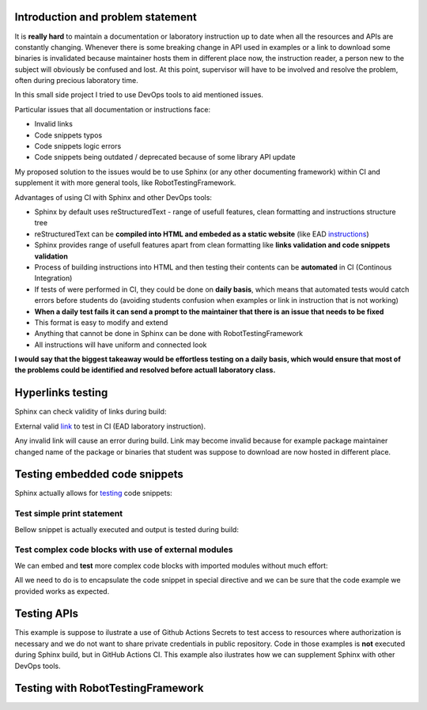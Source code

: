 Introduction and problem statement
==================================

It is **really hard** to maintain a documentation or laboratory instruction up to date
when all the resources and APIs are constantly changing. Whenever there is
some breaking change in API used in examples or a link to download some
binaries is invalidated because maintainer hosts them in different place now,
the instruction reader, a person new to the subject will obviously be confused and lost.
At this point, supervisor will have to be involved and resolve the problem, often
during precious laboratory time.

In this small side project I tried to use DevOps tools to aid mentioned issues.

Particular issues that all documentation or instructions face:

* Invalid links
* Code snippets typos
* Code snippets logic errors
* Code snippets being outdated / deprecated because of some library API update

My proposed solution to the issues would be to use Sphinx (or any other
documenting framework) within CI and supplement it with more general tools, like
RobotTestingFramework.

Advantages of using CI with Sphinx and other DevOps tools:

* Sphinx by default uses reStructuredText - range of usefull features, clean formatting and instructions structure tree
* reStructuredText can be **compiled into HTML and embeded as a static website** (like EAD instructions_)
* Sphinx provides range of usefull features apart from clean formatting like **links validation and code snippets validation**
* Process of building instructions into HTML and then testing their contents can be **automated** in CI (Continous Integration)
* If tests of were performed in CI, they could be done on **daily basis**, which means that automated tests would catch errors before students do (avoiding students confusion when examples or link in instruction that is not working)
* **When a daily test fails it can send a prompt to the maintainer that there is an issue that needs to be fixed**
* This format is easy to modify and extend
* Anything that cannot be done in Sphinx can be done with RobotTestingFramework
* All instructions will have uniform and connected look

**I would say that the biggest takeaway would be effortless testing on a daily
basis, which would ensure that most of the problems could be identified and
resolved before actuall laboratory class.**

.. _instructions: https://jug.dpieczynski.pl/lab-ead/Lab%2000%20-%20Wst%C4%99p.html

.. image:: _static/cat.png

Hyperlinks testing
==================

Sphinx can check validity of links during build:

..  code-block:: bash
    :caption: Validate external links

    $ sphinx-build -E -W -b linkcheck source build

External valid link_ to test in CI (EAD laboratory instruction).

Any invalid link will cause an error during build. Link may become invalid because for
example package maintainer changed name of the package or binaries that student
was suppose to download are now hosted in different place.

.. _link: https://jug.dpieczynski.pl/lab-ead/Lab%2002%20-%20SQL,%20RESTful%20API.html

Testing embedded code snippets
==============================

Sphinx actually allows for testing_ code snippets:

.. code-block:: bash
    :caption: Perform code snippets tests

    $ sphinx-build -E -W -b doctest source build/doctest

.. _testing: https://www.sphinx-doc.org/en/master/usage/extensions/doctest.html

Test simple print statement
---------------------------

Bellow snippet is actually executed and output is tested during build:

.. testcode::

    print("Hello")

.. testoutput::

    Hello

Test complex code blocks with use of external modules
-----------------------------------------------------

We can embed and **test** more complex code blocks with imported modules without much effort:

.. testsetup:: *

    import numpy as np


.. testcode::

   def modify_array(arr):
       arr[0] = 4
       return arr
   print(modify_array(np.array([1, 2, 3])))

.. testoutput::

   [4 2 3]

All we need to do is to encapsulate the code snippet in special directive and
we can be sure that the code example we provided works as expected.

Testing APIs
============

This example is suppose to ilustrate a use of Github Actions Secrets to test
access to resources where authorization is necessary and we do not want to
share private credentials in public repository. Code in those examples is **not**
executed during Sphinx build, but in GitHub Actions CI. This example also
ilustrates how we can supplement Sphinx with other DevOps tools.




Testing with RobotTestingFramework
==================================
